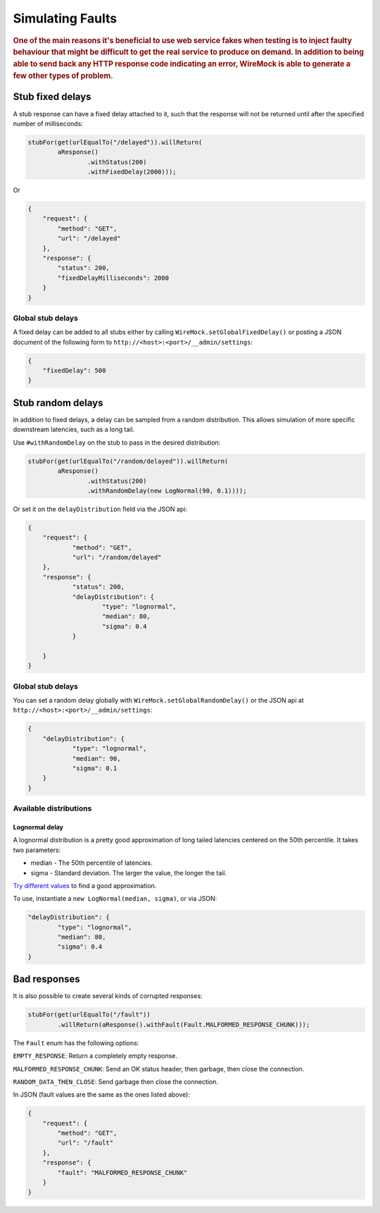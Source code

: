 .. _simulating-faults:

*****************
Simulating Faults
*****************

.. rubric::
    One of the main reasons it's beneficial to use web service fakes when testing is to inject faulty behaviour that
    might be difficult to get the real service to produce on demand. In addition to being able to send back any HTTP
    response code indicating an error, WireMock is able to generate a few other types of problem.


.. _simulating-faults-stub-delays:

Stub fixed delays
=================

A stub response can have a fixed delay attached to it, such that the response will not be returned until after the
specified number of milliseconds:

.. code-block:: java

    stubFor(get(urlEqualTo("/delayed")).willReturn(
            aResponse()
                    .withStatus(200)
                    .withFixedDelay(2000)));


Or

.. code-block:: javascript

    {
        "request": {
            "method": "GET",
            "url": "/delayed"
        },
        "response": {
            "status": 200,
            "fixedDelayMilliseconds": 2000
        }
    }

Global stub delays
------------------

A fixed delay can be added to all stubs either by calling ``WireMock.setGlobalFixedDelay()`` or posting a JSON
document of the following form to ``http://<host>:<port>/__admin/settings``:

.. code-block:: javascript

    {
        "fixedDelay": 500
    }

Stub random delays
==================

In addition to fixed delays, a delay can be sampled from a random distribution. This allows simulation of more specific
downstream latencies, such as a long tail.

Use ``#withRandomDelay`` on the stub to pass in the desired distribution:

.. code-block:: java

    stubFor(get(urlEqualTo("/random/delayed")).willReturn(
            aResponse()
                    .withStatus(200)
                    .withRandomDelay(new LogNormal(90, 0.1))));

Or set it on the ``delayDistribution`` field via the JSON api:

.. code-block:: javascript

    {
        "request": {
                "method": "GET",
                "url": "/random/delayed"
        },
        "response": {
                "status": 200,
                "delayDistribution": {
                        "type": "lognormal",
                        "median": 80,
                        "sigma": 0.4
                }

        }
    }

Global stub delays
------------------

You can set a random delay globally with ``WireMock.setGlobalRandomDelay()`` or the JSON api at ``http://<host>:<port>/__admin/settings``:

.. code-block:: javascript

    {
        "delayDistribution": {
                "type": "lognormal",
                "median": 90,
                "sigma": 0.1
        }
    }

Available distributions
-----------------------

Lognormal delay
^^^^^^^^^^^^^^^

A lognormal distribution is a pretty good approximation of long tailed latencies centered on the 50th percentile.
It takes two parameters:

* median - The 50th percentile of latencies.
* sigma - Standard deviation. The larger the value, the longer the tail.

`Try different values <https://www.wolframalpha.com/input/?i=lognormaldistribution%28log%2890%29%2C+0.4%29>`_ to
find a good approximation.

To use, instantiate a ``new LogNormal(median, sigma)``, or via JSON:

.. code-block:: javascript

    "delayDistribution": {
            "type": "lognormal",
            "median": 80,
            "sigma": 0.4
    }


.. _simulating-faults-bad-responses:

Bad responses
=============

It is also possible to create several kinds of corrupted responses:

.. code-block:: java

    stubFor(get(urlEqualTo("/fault"))
            .willReturn(aResponse().withFault(Fault.MALFORMED_RESPONSE_CHUNK)));


The ``Fault`` enum has the following options:

``EMPTY_RESPONSE``:
Return a completely empty response.

``MALFORMED_RESPONSE_CHUNK``:
Send an OK status header, then garbage, then close the connection.

``RANDOM_DATA_THEN_CLOSE``:
Send garbage then close the connection.


In JSON (fault values are the same as the ones listed above):

.. code-block:: javascript

    {
        "request": {
            "method": "GET",
            "url": "/fault"
        },
        "response": {
            "fault": "MALFORMED_RESPONSE_CHUNK"
        }
    }